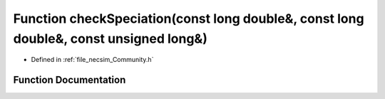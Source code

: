 .. _exhale_function__community_8h_1ac0d535bc74d14e6a7c851f1242548dc0:

Function checkSpeciation(const long double&, const long double&, const unsigned long&)
======================================================================================

- Defined in :ref:`file_necsim_Community.h`


Function Documentation
----------------------


.. doxygenfunction:: checkSpeciation(const long double&, const long double&, const unsigned long&)
